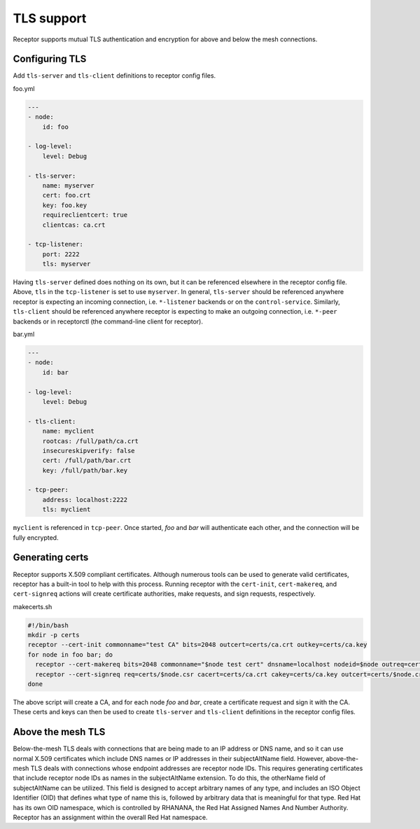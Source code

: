 TLS support
===========

Receptor supports mutual TLS authentication and encryption for above and below the
mesh connections.

Configuring TLS
^^^^^^^^^^^^^^^

Add ``tls-server`` and ``tls-client`` definitions to receptor config files.

foo.yml

.. code-block:: yaml

    ---
    - node:
        id: foo

    - log-level:
        level: Debug

    - tls-server:
        name: myserver
        cert: foo.crt
        key: foo.key
        requireclientcert: true
        clientcas: ca.crt

    - tcp-listener:
        port: 2222
        tls: myserver

Having ``tls-server`` defined does nothing on its own, but it can be referenced elsewhere in the receptor config file. Above, ``tls`` in the ``tcp-listener`` is set to use ``myserver``. In general, ``tls-server`` should be referenced anywhere receptor is expecting an incoming connection, i.e. ``*-listener`` backends or on the ``control-service``. Similarly, ``tls-client`` should be referenced anywhere receptor is expecting to make an outgoing connection, i.e. ``*-peer`` backends or in receptorctl (the command-line client for receptor).

bar.yml

.. code-block:: yaml

    ---
    - node:
        id: bar

    - log-level:
        level: Debug

    - tls-client:
        name: myclient
        rootcas: /full/path/ca.crt
        insecureskipverify: false
        cert: /full/path/bar.crt
        key: /full/path/bar.key

    - tcp-peer:
        address: localhost:2222
        tls: myclient


``myclient`` is referenced in ``tcp-peer``. Once started, `foo` and `bar` will authenticate each other, and the connection will be fully encrypted.

Generating certs
^^^^^^^^^^^^^^^^

Receptor supports X.509 compliant certificates. Although numerous tools can be used to generate valid certificates, receptor has a built-in tool to help with this process. Running receptor with the ``cert-init``, ``cert-makereq``, and ``cert-signreq`` actions will create certificate authorities, make requests, and sign requests, respectively.

makecerts.sh

.. code-block:: shell

    #!/bin/bash
    mkdir -p certs
    receptor --cert-init commonname="test CA" bits=2048 outcert=certs/ca.crt outkey=certs/ca.key
    for node in foo bar; do
      receptor --cert-makereq bits=2048 commonname="$node test cert" dnsname=localhost nodeid=$node outreq=certs/$node.csr outkey=certs/$node.key
      receptor --cert-signreq req=certs/$node.csr cacert=certs/ca.crt cakey=certs/ca.key outcert=certs/$node.crt
    done

The above script will create a CA, and for each node `foo` and `bar`, create a certificate request and sign it with the CA. These certs and keys can then be used to create ``tls-server`` and ``tls-client`` definitions in the receptor config files.

Above the mesh TLS
^^^^^^^^^^^^^^^^^^

Below-the-mesh TLS deals with connections that are being made to an IP address or DNS name, and so it can use normal X.509 certificates which include DNS names or IP addresses in their subjectAltName field.  However, above-the-mesh TLS deals with connections whose endpoint addresses are receptor node IDs.  This requires generating certificates that include receptor node IDs as names in the subjectAltName extension.  To do this, the otherName field of subjectAltName can be utilized.  This field is designed to accept arbitrary names of any type, and includes an ISO Object Identifier (OID) that defines what type of name this is, followed by arbitrary data that is meaningful for that type.  Red Hat has its own OID namespace, which is controlled by RHANANA, the Red Hat Assigned Names And Number Authority.  Receptor has an assignment within the overall Red Hat namespace.
